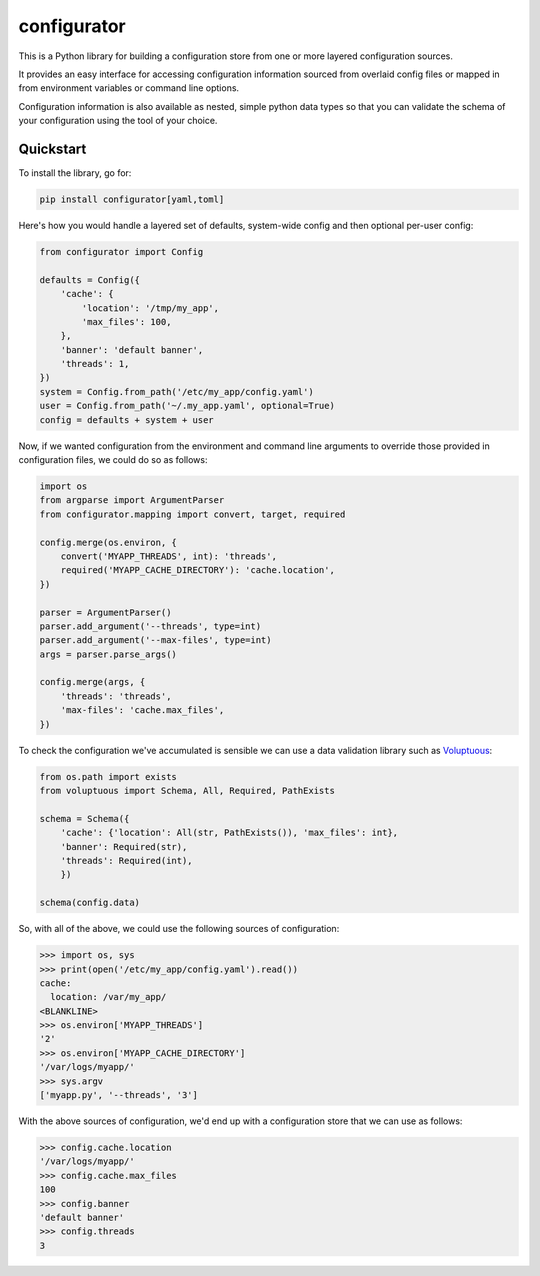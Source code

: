 
configurator
============

|CircleCI|_  |Docs|_

.. |CircleCI| image:: https://circleci.com/gh/Simplistix/configurator/tree/master.svg?style=shield
.. _CircleCI: https://circleci.com/gh/Simplistix/configurator/tree/master

.. |Docs| image:: https://readthedocs.org/projects/configurator/badge/?version=latest
.. _Docs: http://configurator.readthedocs.org/en/latest/

This is a Python library for building a configuration store
from one or more layered configuration sources.

It provides an easy interface for accessing configuration information
sourced from overlaid config files or mapped in from environment variables
or command line options.

Configuration information is also available as nested, simple python data types so that
you can validate the schema of your configuration using the tool of your choice.

Quickstart
~~~~~~~~~~

.. invisible-code-block: python

    fs.create_file('/etc/my_app/config.yaml',
                   contents='cache:\n  location: /var/my_app/\n')
    fs.create_dir('/var/logs/myapp/')
    replace('os.environ.MYAPP_THREADS', '2', strict=False)
    replace('os.environ.MYAPP_CACHE_DIRECTORY', '/var/logs/myapp/', strict=False)
    replace('sys.argv', ['myapp.py', '--threads', '3'])
    from pprint import pprint

To install the library, go for:

.. code-block:: bash

  pip install configurator[yaml,toml]

Here's how you would handle a layered set of defaults, system-wide config
and then optional per-user config:

.. code-block:: python


    from configurator import Config

    defaults = Config({
        'cache': {
            'location': '/tmp/my_app',
            'max_files': 100,
        },
        'banner': 'default banner',
        'threads': 1,
    })
    system = Config.from_path('/etc/my_app/config.yaml')
    user = Config.from_path('~/.my_app.yaml', optional=True)
    config = defaults + system + user

Now, if we wanted configuration from the environment and command line
arguments to override those provided in configuration files, we could do so
as follows:

.. code-block:: python

    import os
    from argparse import ArgumentParser
    from configurator.mapping import convert, target, required

    config.merge(os.environ, {
        convert('MYAPP_THREADS', int): 'threads',
        required('MYAPP_CACHE_DIRECTORY'): 'cache.location',
    })

    parser = ArgumentParser()
    parser.add_argument('--threads', type=int)
    parser.add_argument('--max-files', type=int)
    args = parser.parse_args()

    config.merge(args, {
        'threads': 'threads',
        'max-files': 'cache.max_files',
    })

To check the configuration we've accumulated is sensible we can use a data validation library
such as `Voluptuous`__:

__ https://github.com/alecthomas/voluptuous

.. code-block:: python

    from os.path import exists
    from voluptuous import Schema, All, Required, PathExists

    schema = Schema({
        'cache': {'location': All(str, PathExists()), 'max_files': int},
        'banner': Required(str),
        'threads': Required(int),
        })

    schema(config.data)

So, with all of the above, we could use the following sources of configuration:

>>> import os, sys
>>> print(open('/etc/my_app/config.yaml').read())
cache:
  location: /var/my_app/
<BLANKLINE>
>>> os.environ['MYAPP_THREADS']
'2'
>>> os.environ['MYAPP_CACHE_DIRECTORY']
'/var/logs/myapp/'
>>> sys.argv
['myapp.py', '--threads', '3']

With the above sources of configuration, we'd end up with a configuration store that we can use as
follows:

>>> config.cache.location
'/var/logs/myapp/'
>>> config.cache.max_files
100
>>> config.banner
'default banner'
>>> config.threads
3
